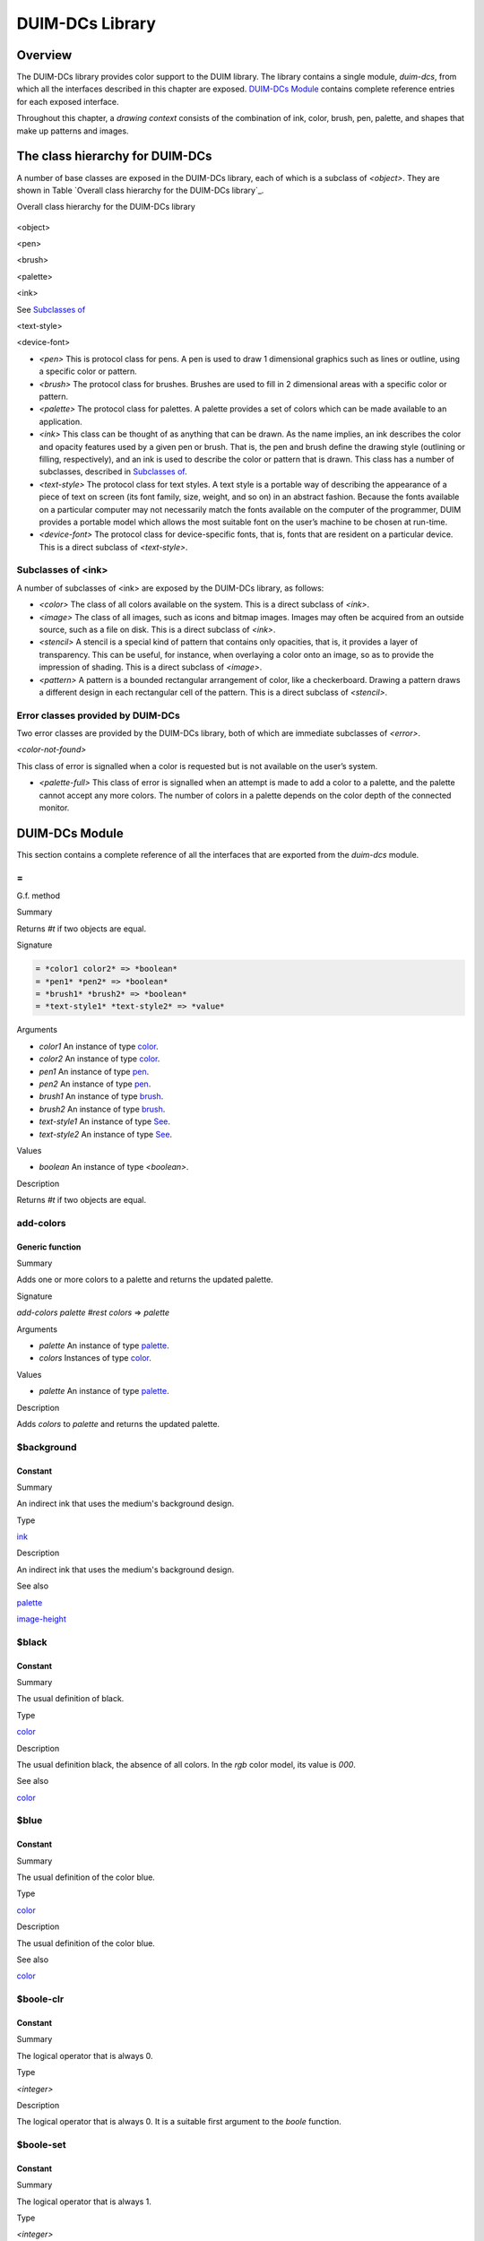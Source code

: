 ****************
DUIM-DCs Library
****************

Overview
========

The DUIM-DCs library provides color support to the DUIM library. The
library contains a single module, *duim-dcs*, from which all the
interfaces described in this chapter are exposed. `DUIM-DCs
Module`_ contains complete reference entries for each
exposed interface.

Throughout this chapter, a *drawing context* consists of the combination
of ink, color, brush, pen, palette, and shapes that make up patterns and
images.

The class hierarchy for DUIM-DCs
================================

A number of base classes are exposed in the DUIM-DCs library, each of
which is a subclass of *<object>*. They are shown in Table `Overall
class hierarchy for the DUIM-DCs library`_.

Overall class hierarchy for the DUIM-DCs library
                                                

.. figure:: dcs-2.png
   :align: center
   :alt: 

<object>

<pen>

<brush>

<palette>

<ink>

See `Subclasses of <ink>`_

<text-style>

<device-font>

-  *<pen>* This is protocol class for pens. A pen is used to draw 1
   dimensional graphics such as lines or outline, using a specific color
   or pattern.
-  *<brush>* The protocol class for brushes. Brushes are used to fill in
   2 dimensional areas with a specific color or pattern.
-  *<palette>* The protocol class for palettes. A palette provides a set
   of colors which can be made available to an application.
-  *<ink>* This class can be thought of as anything that can be drawn.
   As the name implies, an ink describes the color and opacity features
   used by a given pen or brush. That is, the pen and brush define the
   drawing style (outlining or filling, respectively), and an ink is
   used to describe the color or pattern that is drawn. This class has a
   number of subclasses, described in `Subclasses of
   <ink>`_.
-  *<text-style>* The protocol class for text styles. A text style is a
   portable way of describing the appearance of a piece of text on
   screen (its font family, size, weight, and so on) in an abstract
   fashion. Because the fonts available on a particular computer may not
   necessarily match the fonts available on the computer of the
   programmer, DUIM provides a portable model which allows the most
   suitable font on the user’s machine to be chosen at run-time.
-  *<device-font>* The protocol class for device-specific fonts, that
   is, fonts that are resident on a particular device. This is a direct
   subclass of *<text-style>*.

Subclasses of <ink>
-------------------

A number of subclasses of <ink> are exposed by the DUIM-DCs library, as
follows:

-  *<color>* The class of all colors available on the system. This is a
   direct subclass of *<ink>*.
-  *<image>* The class of all images, such as icons and bitmap images.
   Images may often be acquired from an outside source, such as a file
   on disk. This is a direct subclass of *<ink>*.
-  *<stencil>* A stencil is a special kind of pattern that contains only
   opacities, that is, it provides a layer of transparency. This can be
   useful, for instance, when overlaying a color onto an image, so as to
   provide the impression of shading. This is a direct subclass of
   *<image>*.
-  *<pattern>* A pattern is a bounded rectangular arrangement of color,
   like a checkerboard. Drawing a pattern draws a different design in
   each rectangular cell of the pattern. This is a direct subclass of
   *<stencil>*.

Error classes provided by DUIM-DCs
----------------------------------

Two error classes are provided by the DUIM-DCs library, both of which
are immediate subclasses of *<error>*.

*<color-not-found>*
                   

This class of error is signalled when a color is requested but is not
available on the user’s system.
                                                                                                     

-  *<palette-full>* This class of error is signalled when an attempt is
   made to add a color to a palette, and the palette cannot accept any
   more colors. The number of colors in a palette depends on the color
   depth of the connected monitor.

DUIM-DCs Module
===============

This section contains a complete reference of all the interfaces that
are exported from the *duim-dcs* module.

\=
--

G.f. method

Summary

Returns *#t* if two objects are equal.

Signature

.. code-block:: dylan

    = *color1 color2* => *boolean*
    = *pen1* *pen2* => *boolean*
    = *brush1* *brush2* => *boolean*
    = *text-style1* *text-style2* => *value*

Arguments

-  *color1* An instance of type `<color>`_.
-  *color2* An instance of type `<color>`_.
-  *pen1* An instance of type `<pen>`_.
-  *pen2* An instance of type `<pen>`_.
-  *brush1* An instance of type `<brush>`_.
-  *brush2* An instance of type `<brush>`_.
-  *text-style1* An instance of type `See
   <text-style>`_.
-  *text-style2* An instance of type `See
   <text-style>`_.

Values

-  *boolean* An instance of type *<boolean>*.

Description

Returns *#t* if two objects are equal.

add-colors
----------

Generic function
''''''''''''''''

Summary
       

Adds one or more colors to a palette and returns the updated palette.

Signature
         

*add-colors* *palette* *#rest* *colors* => *palette*
                                                    

Arguments
         

-  *palette* An instance of type `<palette>`_.
-  *colors* Instances of type `<color>`_.

Values
      

-  *palette* An instance of type `<palette>`_.

Description
           

Adds *colors* to *palette* and returns the updated palette.

$background
-----------

Constant
''''''''

Summary
       

An indirect ink that uses the medium's background design.

Type
    

`<ink>`_
                            

Description
           

An indirect ink that uses the medium's background design.

See also
        

`<palette>`_

`image-height`_

$black
------

Constant
''''''''

Summary
       

The usual definition of black.

Type
    

`<color>`_
                              

Description
           

The usual definition black, the absence of all colors. In the *rgb*
color model, its value is *000*.

See also
        

`<color>`_

$blue
-----

Constant
''''''''

Summary
       

The usual definition of the color blue.

Type
    

`<color>`_
                              

Description
           

The usual definition of the color blue.

See also
        

`<color>`_

$boole-clr
----------

Constant
''''''''

Summary
       

The logical operator that is always 0.

Type
    

*<integer>*
           

Description
           

The logical operator that is always 0. It is a suitable first argument
to the *boole* function.

$boole-set
----------

Constant
''''''''

Summary
       

The logical operator that is always 1.

Type
    

*<integer>*
           

Description
           

The logical operator that is always 1. It is a suitable first argument
to the *boole* function.

$boole-1
--------

Constant
''''''''

Summary
       

The logical operator that is always he same as the first integer
argument to the *boole* function.

Type
    

*<integer>*
           

Description
           

The logical operator that is always the same as the first integer
argument to the *boole* function. It is a suitable first argument to the
*boole* function.

$boole-2
--------

Constant
''''''''

Summary
       

The logical operator that is always he same as the second integer
argument to the *boole* function.

Type
    

*<integer>*
           

Description
           

The logical operator that is always the same as the second integer
argument to the *boole* function. It is a suitable first argument to the
*boole* function.

$boole-c1
---------

Constant
''''''''

Summary
       

The logical operator that is always he same as the complement of the
first integer argument to the *boole* function.

Type
    

*<integer>*
           

Description
           

The logical operator that is always the same as the complement of the
first integer argument to the *boole* function. It is a suitable first
argument to the *boole* function.

$boole-c2
---------

Constant
''''''''

Summary
       

The logical operator that is always he same as the complement of the
second integer argument to the *boole* function.

Type
    

*<integer>*
           

Description
           

The logical operator that is always the same as the complement of the
second integer argument to the *boole* function. It is a suitable first
argument to the *boole* function.

$boole-and
----------

Constant
''''''''

Summary
       

The logical operator *and*.

Type
    

*<integer>*
           

Description
           

The logical operator *and*. It is a suitable first argument to the
*boole* function.

$boole-ior
----------

Constant
''''''''

Summary
       

The logical operator *inclusive* *or*.

Type
    

*<integer>*
           

Description
           

The logical operator *inclusive* *or*. It is a suitable first argument
to the *boole* function.

$boole-xor
----------

Constant
''''''''

Summary
       

The logical operator *exclusive* *or*.

Type
    

*<integer>*
           

Description
           

The logical operator *exclusive* *or*. It is a suitable first argument
to the *boole* function.

$boole-eqv
----------

Constant
''''''''

Summary
       

The logical operator *equivalence* (*exclusive* *nor*).

Type
    

*<integer>*
           

Description
           

The logical operator *equivalence* (*exclusive* *nor*). It is a
suitable first argument to the *boole* function.

$boole-nand
-----------

Constant
''''''''

Summary
       

The logical operator *not-and*.

Type
    

*<integer>*
           

Description
           

The logical operator *not-and*. It is a suitable first argument to the
*boole* function.

$boole-nor
----------

Constant
''''''''

Summary
       

The logical operator *not-or*.

Type
    

*<integer>*
           

Description
           

The logical operator *not-or*. It is a suitable first argument to the
*boole* function.

$boole-andc1
------------

Constant
''''''''

Summary
       

The logical operator that is the *and* of the complement of the first
integer argument to the *boole* function with the second.

Type
    

*<integer>*
           

Description
           

The logical operator that is the *and* of the complement of the first
integer argument to the *boole* function with the second. It is a
suitable first argument to the *boole* function.

$boole-andc2
------------

Constant
''''''''

Summary
       

The logical operator that is the *and* of the first integer argument to
the *boole* function with the second with the complement of the second.

Type
    

*<integer>*
           

Description
           

The logical operator that is *and* of the first integer argument to the
*boole* function with the complement of the second. It is a suitable
first argument to the boole function.

$boole-orc1
-----------

Constant
''''''''

Summary
       

The logical operator that is the *or* of the complement of the first
integer argument to the *boole* function with the second.

Type
    

*<integer>*
           

Description
           

The logical operator that is the *or* of the complement of the first
integer argument to the *boole* function with the second. It is a
suitable first argument to the *boole* function.

$boole-orc2
-----------

Constant
''''''''

Summary
       

The logical operator that is the *or* of the first integer argument to
the *boole* function with the second with the complement of the second.

Type
    

*<integer>*
           

Description
           

The logical operator that is *or* of the first integer argument to the
*boole* function with the complement of the second. It is a suitable
first argument to the *boole* function.

$bricks-stipple
---------------

Constant
''''''''

Summary
       

A stipple pattern for use in creating a patterned brush with horizontal
and vertical lines in the pattern of the mortar in a brick wall.

Type
    

*<array>*
         

Description
           

A stipple pattern for use in creating a patterned brush with horizontal
and vertical lines in the pattern of the mortar in a brick wall.

See also
        

`brush-stipple`_

<brush>
-------

Abstract instantiable class
'''''''''''''''''''''''''''

Summary
       

The protocol class for brushes.

Superclasses
            

*<object>*
          

Init-keywords
             

-  *foreground:* An instance of type `<ink>`_.
-  *background:* An instance of type `<ink>`_.
-  *mode:* An instance of type *<integer>*.
-  *fill-style:* An instance of type *false-or(<integer>)*. Default
   value: *#f*.
-  *fill-rule:* An instance of type *false-or(<integer>)*.** Default
   value: *#f*.
-  *tile:* An instance of type *false-or(<integer>)*.** Default value:
   *#f*.
-  *stipple:* An instance of type *false-or(<integer>)*.** Default
   value: *#f*.
-  *ts-x:* An instance of *false-or(<integer>).* Default value: *#f*.
-  *ts-y:* An instance of *false-or(<integer>).* Default value: *#f*.

Description
           

The protocol class for brushes.

Operations
          

The following operations are exported from the *DUIM-DCs* module.

`=`_ `brush?`_ `See
brush-background`_ `See
brush-fill-rule`_ `See
brush-fill-style`_ `See
brush-foreground`_ `brush-mode`_
`brush-stipple`_ `See
brush-stretch-mode`_ `brush-tile`_
`brush-ts-x`_ `brush-ts-y`_

See also
        

`make`_

brush?
------

Generic function
''''''''''''''''

Summary
       

Returns *#t* if its argument is a brush.

Signature
         

*brush?* *object* => *boolean*
                              

Arguments
         

-  *object* An instance of type *<object>*.

Values
      

-  *boolean* An instance of type *<boolean>*.

Description
           

Returns *#t* if its argument is a brush.

brush-background
----------------

Generic function
''''''''''''''''

Summary
       

Returns the ink that is the background color of a brush.

Signature
         

*brush-background* *brush* => *ink*
                                   

Arguments
         

-  *brush* An instance of type `<brush>`_.

Values
      

-  *ink* An instance of type `<ink>`_.

Description
           

Returns the *ink* that is the background color of *brush*.

See also
        

`brush-fill-rule`_

brush-fill-rule
---------------

Generic function
''''''''''''''''

Summary
       

Returns the fill rule of the brush.

Signature
         

*brush-fill-rule* *brush* => *fill-rule*
                                        

Arguments
         

-  *brush* An instance of type `<brush>`_.

Values
      

-  *fill-rule* An instance of type *fill-rule* or *<boolean>*.

Description
           

Returns the fill rule for *brush*, or *#f* if *brush* does not have a
fill rule.

See also
        

`brush-fill-style`_

brush-fill-style
----------------

Generic function
''''''''''''''''

Summary
       

Returns the fill style of the brush.

Signature
         

*brush-fill-style* *brush* => *fill-style*
                                          

Arguments
         

-  *brush* An instance of type `<brush>`_.

Values
      

-  *fill-style* An instance of *fill-style* or *<boolean>*.

Description
           

Returns the fill style of *brush*, or *#f*, if *brush* does not have a
fill style.

See also
        

`brush-fill-rule`_.

brush-foreground
----------------

Generic function
''''''''''''''''

Summary
       

Returns the ink that is the foreground color of a brush.

Signature
         

*brush-foreground* *brush* => *ink*
                                   

Arguments
         

-  *brush* An instance of type `<brush>`_.

Values
      

-  *ink* An instance of type `<ink>`_.

Description
           

Returns the *ink* that is the foreground color of *brush*.

See also
        

`brush-stipple`_.

brush-mode
----------

Generic function
''''''''''''''''

Summary
       

Returns an integer representing the drawing mode of a brush.

Signature
         

*brush-mode* *brush* => *integer*
                                 

Arguments
         

-  *brush* An instance of type `<brush>`_.

Values
      

-  *integer* An instance of type *<integer>*. Default value: *$boole-1*
   .

Description
           

Returns an integer representing the drawing mode of *brush*.

See also
        

`$boole-1`_.

brush-stipple
-------------

Generic function
''''''''''''''''

Summary
       

Returns the stipple pattern of a brush.

Signature
         

*brush-stipple* *brush* => *stipple*
                                    

Arguments
         

-  *brush* An instance of type `<brush>`_.

Values
      

-  *stipple* A *(stipple)* or *#f*.

Description
           

Returns the stipple pattern of *brush*.

See also
        

`brush-tile`_

`brush-fill-rule`_

`brush-fill-style`_

brush-stretch-mode
------------------

Generic function
''''''''''''''''

Summary
       

Returns the stretch mode of the brush.

Signature
         

*brush-stretch-mode* *brush* => *stretch-mode*
                                              

Arguments
         

-  *brush* An instance of type `<brush>`_.

Values
      

-  *stretch-mode* An instance of *stretch-mode* or *<boolean>*.

Description
           

Returns the stretch mode of the brush.

brush-tile
----------

Generic function
''''''''''''''''

Summary
       

Returns the tile pattern of a brush.

Signature
         

*brush-tile* *brush* => *image*
                               

Arguments
         

-  *brush* An instance of type `<brush>`_.

Values
      

-  *image* An instance of type *<image>*.

Description
           

Returns the tile pattern of *brush*.

See also
        

`brush-stipple`_.

`brush-ts-x`_ and `brush-ts-y`_.

brush-ts-x
----------

Generic function
''''''''''''''''

Summary
       

Returns the value of the *x* coordinate that is used to align the
brush’s tile or stipple pattern.

Signature
         

*brush-ts-x* *brush* => *value*
                               

Arguments
         

-  *brush* An instance of type `<brush>`_.

Values
      

-  *value* An instance of type *false-or(<integer>)*.

Description
           

Returns the value of the *x* coordinate that is used to align the tile
or stipple pattern of *brush*. If *brush* has no tile or stipple
pattern, *brush-ts-x* returns *#f.*

See also
        

`brush-ts-y`_.

brush-ts-y
----------

Generic function
''''''''''''''''

Summary
       

Returns the value of the *y* coordinate that is used to align the
brush’s tile or stipple pattern.

Signature
         

*brush-ts-y* *brush* => *value*
                               

Arguments
         

-  *brush* An instance of type `<brush>`_.

Values
      

-  *value* An instance of type *false-or(<integer>)*.

Description
           

Returns the value of the *y* coordinate that is used to align the tile
or stipple pattern of *brush*. If *brush* has no tile or stipple
pattern, *brush-ts-y* returns *#f.*

See also
        

`brush-ts-x`_.

<color>
-------

Abstract instantiable class
'''''''''''''''''''''''''''

Summary
       

The protocol class for colors.

Superclasses
            

`<ink>`_
                            

Init-keywords
             

-  *red:* An instance of type *<real>*.
-  *green:* An instance of type *<real>*.
-  *blue:* An instance of type *<real>*.
-  *intensity:* An instance of type *limited(<real>, min: 0, max:
   sqrt(3()*.
-  *hue:* An instance of type *limited(<real>, min: 0, max: 1)*.
-  *saturation:* An instance of type *limited(<real>, min: 0, max: 1)*.
-  *opacity:* An instance of type *limited(<real>, min: 0, max: 1)*.

Description
           

The *<color>* class is the protocol class for a color, and is a subclass
of `<ink>`_. A member of the class *<color>* is an
ink that represents the intuitive definition of color: white, black,
red, pale yellow, and so forth. The visual appearance of a single point
is completely described by its color. Drawing a color sets the color of
every point in the drawing plane to that color, and sets the opacity to
1.

The *red:*, *green:*, and *blue:* init-keywords represent the red,
green, and blue components of the color. For an 8-bit color scheme,
these can take any real number in the range 0 to 255.

The intensity describes the brightness of the color. An intensity of 0
is black.

The hue of a color is the characteristic that is represented by a name
such as red, green, blue and so forth. This is the main attribute of a
color that distinguishes it from other colors.

The saturation describes the amount of white in the color. This is what
distinguishes pink from red.

Opacity controls how new color output covers previous color output (that
is, the final appearance when one color is painted on top of another).
Opacity can vary from totally opaque (a new color completely obliterates
the old color) to totally transparent (a new color has no effect
whatsoever; the old color remains unchanged). Intermediate opacity
values result in color blending so that the earlier color shows through
what is drawn on top of it.

All of the standard instantiable color classes provided by DUIM are
immutable.

A color can be specified by four real numbers between 0 and 1
(inclusive), giving the amounts of red, green, blue, and opacity
(*alpha*). Three 0's for the RGB components mean black; three 1's mean
white. The intensity-hue-saturation color model is also supported, but
the red-green-blue color model is the primary model we will use in the
specification.

An opacity may be specified by a real number between 0 and 1
(inclusive). 0 is completely transparent, 1 is completely opaque,
fractions are translucent. The opacity of a color is the degree to which
it hides the previous contents of the drawing plane when it is drawn.

Operations
          

The following operations are exported from the *DUIM-DCs* module.

`=`_ `color?`_ `See
color-rgb`_ `color-ihs`_ `See
color-luminosity`_

See also
        

`color?`_

`color-ihs`_

`color-luminosity`_

`<color-not-found>`_

`color-palette?`_

`color-rgb`_

`<ink>`_

color?
------

Generic function
''''''''''''''''

Summary
       

Returns *#t* if object is a color.

Signature
         

*color?* *object* => *boolean*
                              

Arguments
         

-  *object* An instance of type *<object>*.

Values
      

-  *boolean* An instance of type *<boolean>*.

Description
           

Returns *#t* if object is a color, otherwise returns *#f*.

See also
        

`<color>`_

`color-ihs`_

`color-luminosity`_

`<color-not-found>`_

`color-palette?`_

`color-rgb`_

color-ihs
---------

Generic function
''''''''''''''''

Summary
       

Returns four values, the intensity, hue, saturation, and opacity
components of a color.

Signature
         

*color-ihs* *color* => *intensity* *hue* *saturation* *opacity*
                                                               

Arguments
         

-  *color* An instance of type `<color>`_.

Values
      

-  *intensity* An instance of type *limited(<real>, min: 0, max:
   sqrt(3()*.
-  *hue* An instance of type *limited(<real>, min: 0, max: 1)*.
-  *saturation* An instance of type *limited(<real>, min: 0, max: 1)*.
-  *opacity* An instance of type *limited(<real>, min: 0, max: 1)*.

Description
           

Returns four values, the *intensity*, *hue,* *saturation*, and
*opacity* components of the color *color*. The first value is a real
number between *0* and *sqrt{3* } (inclusive). The second and third
values are real numbers between *0* and *1* (inclusive).

See also
        

`<color>`_

`color?`_

`color-luminosity`_

`color-palette?`_

`color-rgb`_

color-luminosity
----------------

Generic function
''''''''''''''''

Summary
       

Returns the brightness of a color.

Signature
         

*color-luminosity* *color* => *luminosity*
                                          

Arguments
         

-  *color* An instance of type `<color>`_.

Values
      

-  *luminosity* An instance of type *limited(<real>, min: 0, max: 1)*.

Description
           

Returns the brightness of color *color* as real number between *0* and
*1*. The value is the solution of a function that describes the
perception of the color by the human retina.

See also
        

`<color>`_

`color?`_

`color-ihs`_

`color-palette?`_

`color-rgb`_

<color-not-found>
-----------------

Sealed concrete class
'''''''''''''''''''''

Summary
       

The class of the error that is signalled when a color that is not
available is requested.

Superclasses
            

<error>
       

Superclasses
            

*<error>*
         

Init-keywords
             

-  *color:* An instance of type `<color>`_.

Description
           

The class of the error that is signalled when a color that is not
available is requested. The *color:* init-keyword is used to specify the
color that was requested but was not available.

Operations
          

-  None.

See also
        

`<color>`_

`find-color`_

`remove-colors`_`find-color`_

color-palette?
--------------

Generic function
''''''''''''''''

Summary
       

Returns *#t* if the stream or medium supports color.

Signature
         

*color-palette?* *palette* => *boolean*
                                       

Arguments
         

-  *palette* An instance of type `<palette>`_.

Values
      

-  *boolean* An instance of type *<boolean>*.

Description
           

Returns *#t* if the stream or medium supports color.

See also
        

`<color>`_

`color?`_

`color-ihs`_

`color-luminosity`_

`color-rgb`_

color-rgb
---------

Generic function
''''''''''''''''

Summary
       

Returns four values, the red, green, blue, and opacity components of a
color.

Signature
         

*color-rgb* *color* => *ref* *green* *blue* *opacity*
                                                     

Arguments
         

-  *color* An instance of type `<color>`_.

Values
      

-  *red* An instance of type *limited(<real>, min: 0, max: 1)*
-  *gree* n An instance of type *limited(<real>, min: 0, max: 1)*
-  *blue* An instance of type *limited(<real>, min: 0, max: 1)*
-  *opacity* An instance of type *limited(<real>, min: 0, max: 1)*.

Description
           

Returns four values, the *red*, *green*, *blue*, and *opacity*
components of the color *color.* The values are real numbers between 0
and 1 (inclusive).

See also
        

`<color>`_

`color?`_

`color-ihs`_

`color-luminosity`_

`color-palette?`_

contrasting-colors-limit
------------------------

Generic function
''''''''''''''''

Summary
       

Returns the number of contrasting colors that can be rendered on the
current platform.

Signature
         

*contrasting-colors-limit* *port* => *integer*
                                              

Arguments
         

-  *port* An instance of type ` <silica.htm#11606>`_.

Values
      

-  *integer* An instance of type *<integer>*.

Description
           

Returns the number of contrasting colors (or stipple patterns if port is
monochrome or grayscale) that can be rendered on any medium on the port
*port*. Implementations are encouraged to make this as large as
possible, but it must be at least 8. All classes that obey the medium
protocol must implement a method for this generic function.

See also
        

`contrasting-dash-patterns-limit`_

`make-contrasting-colors`_

contrasting-dash-patterns-limit
-------------------------------

Generic function
''''''''''''''''

Summary
       

Returns the number of contrasting dash patterns that the specified port
can generate.

Signature
         

*contrasting-dash-patterns-limit* *port* => *no-of-patterns*
                                                            

Arguments
         

-  *port* An instance of type ` <silica.htm#11606>`_.

Values
      

-  *no-of-patterns* An instance of type *<integer>*.

Description
           

Returns the number of contrasting dash patterns that the specified port
can generate.

See also
        

`contrasting-colors-limit`_

`make-contrasting-dash-patterns`_

$cross-hatch
------------

Constant
''''''''

Summary
       

A stipple pattern for use in creating a patterned brush with alternating
solid and dashed lines.

Type
    

*<array>*
         

Description
           

A stipple pattern for use in creating a patterned brush with alternating
solid and dashed lines.

See also
        

`<color>`_.

$cyan
-----

Constant
''''''''

Summary
       

The usual definition for the color cyan.

Type
    

`<color>`_
                              

Description
           

The usual definition for the color cyan.

See also
        

`<color>`_.

$dash-dot-dot-pen
-----------------

Constant
''''''''

Summary
       

A pen that draws a line with two dots between each dash.

Type
    

`<pen>`_
                            

Description
           

A pen that draws a line with two dots between each dash. The line width
is *1* and *dashes:* is *#[4, 1, 1, 1, 1, 1]*.

See also
        

`<pen>`_

`$solid-pen`_

`$magenta`_

`$dash-dot-pen`_

`$dotted-pen`_

$dash-dot-pen
-------------

Constant
''''''''

Summary
       

A pen that draws a dashed and dotted line.

Type
    

`<pen>`_
                            

Description
           

A pen that draws a dashed and dotted line. The line width is *1* and
*dashes:* is *#[4, 1, 1, 1]*.

See also
        

`<pen>`_

`$solid-pen`_

`$magenta`_

`$dash-dot-pen`_

`$dotted-pen`_

$dashed-pen
-----------

Constant
''''''''

Summary
       

A pen that draws a dashed line.

Type
    

`<pen>`_
                            

Description
           

A pen that draws a dashed line. The line width is *1* and *dashes:* is
*#t*.

See also
        

`<pen>`_

`$solid-pen`_

`$magenta`_

`$dash-dot-pen`_

`$dotted-pen`_

default-background
------------------

Generic function
''''''''''''''''

Summary
       

Returns the ink that is the default background of its argument.

Signature
         

*default-foreground* *object* => *background*
                                             

Arguments
         

-  *object* An instance of type *<object>*.

Values
      

-  *background* An instance of type `<ink>`_.

Description
           

Returns the ink that is the default background of its argument.

See also
        

`brush-fill-style`_.

`default-background-setter`_.

`default-foreground`_

default-background-setter
-------------------------

Generic function
''''''''''''''''

Summary
       

Sets the default background.

Signature
         

*default-foreground-setter* *background* *object* => *background*
                                                                 

Arguments
         

-  *background* An instance of type `<ink>`_.
-  *object* An instance of type *<object>*.

Values
      

-  *background* An instance of type `<ink>`_.

Description
           

Sets the default background for *object*.

See also
        

`brush-fill-style`_.

`default-background`_.

`default-foreground-setter`_

default-foreground
------------------

Generic function
''''''''''''''''

Summary
       

Returns the ink that is the default foreground of its argument.

Signature
         

*default-foreground* *object* => *foreground*
                                             

Arguments
         

-  *object* An instance of type *<object>*.

Values
      

-  *foreground* An instance of type `<ink>`_.

Description
           

Returns the ink that is the default foreground of its argument.

See also
        

`brush-fill-rule`_.

`default-background`_

`default-foreground-setter`_

default-foreground-setter
-------------------------

Generic function
''''''''''''''''

Summary
       

Sets the default foreground.

Signature
         

*default-foreground-setter* *foreground* *object* => *foreground*
                                                                 

Arguments
         

-  *foreground* An instance of type `<ink>`_.
-  *object* An instance of type *<object>*.

Values
      

-  *foreground* An instance of type `<ink>`_.

Description
           

Sets the default foreground for *object*.

See also
        

`brush-fill-rule`_.

`default-background-setter`_

`default-foreground`_

default-text-style
------------------

Generic function
''''''''''''''''

Summary
       

Returns the default text style for its argument.

Signature
         

*default-text-style* *object* => *text-style*
                                             

Arguments
         

-  *object* An instance of type *<object>*.

Values
      

-  *text-style* An instance of type *<text-style>*.

Description
           

Returns the default text style for its argument.This function is used to
merge against if the text style is not fully specified, or if no text
style is specified.

See also
        

`default-text-style-setter`_.

default-text-style-setter
-------------------------

Generic function
''''''''''''''''

Summary
       

Sets the default text style.

Signature
         

*default-text-style-setter* *text-style* *object* => *text-style*
                                                                 

Arguments
         

-  *text-style* An instance of type *<text-style>*.
-  *object* An instance of type *<object>*.

Values
      

-  *text-style* An instance of type *<text-style>*.

Description
           

Sets the default text style.

See also
        

`default-text-style`_

<device-font>
-------------

Sealed concrete class
'''''''''''''''''''''

Summary
       

The protocol class for device-specific fonts.

Superclasses
            

<*text-style>*
              

Init-keywords
             

-  *port:*
-  *font-name:*

Description
           

The protocol class for device-specific fonts.

Operations
          

-  None.

See also
        

`<text-style>`_.

$diagonal-hatch-down
--------------------

Constant
''''''''

Summary
       

A stipple pattern for use in creating a patterned brush with alternating
dashes and spaces.

Type
    

*<array>*
         

Description
           

A stipple pattern for use in creating a patterned brush with alternating
dashes and spaces, the first line starting with a dash, followed by a
space, and the second line starting with a space followed by a dash.

See also
        

`brush-stipple`_.

$diagonal-hatch-up
------------------

Constant
''''''''

Summary
       

A stipple pattern for use in creating a patterned brush with alternating
dashes and spaces.

Type
    

*<array>*
         

Description
           

A stipple pattern for use in creating a patterned brush with alternating
dashes and spaces, the first line starting with a space, followed by a
dash, and the second line starting with a dash followed by a space.

See also
        

`brush-stipple`_.

$dotted-pen
-----------

Constant
''''''''

Summary
       

A pen that draws a dotted line.

Type
    

`<pen>`_
                            

Description
           

A pen that draws a dotted line. The line width is *1* and *dashes:* is
*#[1, 1]*.

See also
        

`<pen>`_

`$solid-pen`_

`$dash-dot-pen`_

find-color
----------

Generic function
''''''''''''''''

Summary
       

Looks up and returns a color by name.

Signature
         

*find-color* *name* *palette* #key *error?* => *color*
                                                      

Arguments
         

-  *name* An instance of type *<string>*.
-  *palette* An instance of type `<palette>`_.
-  *error?* An instance of type *<boolean>*. Default value: *#f*.

Values
      

-  *color* An instance of type `<color>`_.

Description
           

Looks up and returns a color by name. `Common color
names`_ lists the commonly provided color names that can
be looked up with *find-color*.

Common color names
                  

.. figure:: dcs-2.png
   :align: center
   :alt: 
alice-blue

antique-white

aquamarine

azure

beige

bisque

black

blanched-almond

blue

blue-violet

brown

burlywood

cadet-blue

chartreuse

chocolate

coral

cornflower-blue

cornsilk

cyan

dark-goldenrod

dark-green

dark-khaki

dark-olive-green

dark-orange

dark-orchid

dark-salmon

dark-sea-green

dark-slate-blue

dark-slate-gray

dark-turquoise

dark-violet

deep-pink

deep-sky-blue

dim-gray

dodger-blue

firebrick

floral-white

forest-green

gainsboro

ghost-white

gold

goldenrod

gray

green

green-yellow

honeydew

hot-pink

indian-red

ivory

khaki

lavender

lavender-blush

lawn-green

lemon-chiffon

light-blue

light-coral

light-cyan

light-goldenrod

light-goldenrod-yellow

light-gray

light-pink

light-salmon

light-sea-green

light-sky-blue

light-slate-blue

light-slate-gray

light-steel-blue

light-yellow

lime-green

linen

magenta

maroon

medium-aquamarine

medium-blue

medium-orchid

medium-purple

medium-sea-green

medium-slate-blue

medium-spring-green

medium-turquoise

medium-violet-red

midnight-blue

mint-cream

misty-rose

moccasin

navajo-white

navy-blue

old-lace

olive-drab

orange

orange-red

orchid

pale-goldenrod

pale-green

pale-turquoise

pale-violet-red

papaya-whip

peach-puff

peru

pink

plum

powder-blue

purple

red

rosy-brown

royal-blue

saddle-brown

salmon

sandy-brown

sea-green

seashell

sienna

sky-blue

slate-blue

slate-gray

snow

spring-green

steel-blue

tan

thistle

tomato

turquoise

violet

violet-red

wheat

white

white-smoke

yellow

yellow-green

Application programs can define other colors; these are provided because
they are commonly used in the X Windows community, not because there is
anything special about these particular colors.

See also
        

`$black`_

`stencil?`_

`$red`_

`$yellow`_

`$green`_

`$blue`_

`$magenta`_

`contrasting-dash-patterns-limit`_

$foreground
-----------

Constant
''''''''

Summary
       

An indirect ink that uses the medium's foreground design.

Type
    

`<ink>`_
                            

Description
           

An indirect ink that uses the medium's foreground design.

See also
        

`<ink>`_

`<palette>`_

fully-merged-text-style?
------------------------

Generic function
''''''''''''''''

Summary
       

Returns *#t* if the specified text style is completely specified.

Signature
         

fully-merged-text-style? *text-style* => *boolean*
                                                  

Arguments
         

-  *text-style* An instance of type *<text-style>*.

Values
      

-  *boolean* An instance of type *<boolean>*.

Description
           

Returns *#t* if the specified text style is completely specified.

See also
        

`merge-text-styles`_

$green
------

Constant
''''''''

Summary
       

The usual definition of the color green.

Type
    

`<color>`_
                              

Description
           

The usual definition of the color green.

See also
        

`<color>`_

$hearts-stipple
---------------

Constant
''''''''

Summary
       

A stipple pattern for use in creating a patterned brush that draws a
heart shape.

Type
    

*<array>*
         

Description
           

A stipple pattern for use in creating a patterned brush that draws a
heart shape.

See also
        

`brush-stipple`_

$horizontal-hatch
-----------------

Constant
''''''''

Summary
       

A stipple pattern for use in creating a patterned brush with alternating
horizontal rows of lines and spaces.

Type
    

*<array>*
         

Description
           

A stipple pattern for use in creating a patterned brush with alternating
horizontal rows of lines and spaces.

See also
        

`brush-stipple`_.

<image>
-------

Abstract class
''''''''''''''

Summary
       

The class for objects that are images.

Superclasses
            

`<ink>`_
                            

Init-keywords
             

None.

Description
           

The class for objects that are images.

Operations
          

The following operation is exported from the *DUIM-DCs* module.

`image?`_

The following operation is exported from the *DUIM-Graphics* module.

` <graphics.htm#64653>`_

See also
        

`image?`_

`image-depth`_

`image-height`_

`image-width`_

`<ink>`_

image?
------

Generic function
''''''''''''''''

Summary
       

Returns *#t* if its argument is an image.

Signature
         

*image?* *object* => *boolean*
                              

Arguments
         

-  *object* An instance of type *<object>*.

Values
      

-  *boolean* An instance of type *<boolean>*.

Description
           

Returns *#t* if its argument is an image.

See also
        

`<image>`_

`image-depth`_

`image-height`_

`image-width`_

image-depth
-----------

Generic function
''''''''''''''''

Summary
       

Returns the depth of an image.

Signature
         

*image-depth* *image* => *depth*
                                

Arguments
         

-  *image* An instance of type *<image>*.

Values
      

-  *depth* An instance of type *<real>*.

Description
           

Returns the depth of the image *image*.

See also
        

`<image>`_

`image?`_

`image-height`_

`image-width`_

image-height
------------

Generic function
''''''''''''''''

Summary
       

Returns the height of an image.

Signature
         

*image-height* *image* => *height*
                                  

Arguments
         

-  *image* An instance of type *<image>*.

Values
      

-  *height* An instance of type *<real>*.

Description
           

Returns the height of the image *image*.

See also
        

`<image>`_

`image?`_

`image-depth`_

`image-width`_

image-width
-----------

Generic function
''''''''''''''''

Summary
       

Returns the width of an image.

Signature
         

*image-width* *image* => *width*
                                

Arguments
         

-  *image* An instance of type *<image>*.

Values
      

-  *width* An instance of type *<real>*.

Description
           

Returns the width of the image *image*.

See also
        

`<image>`_

`image?`_

`image-depth`_

`image-height`_

<ink>
-----

Abstract class
''''''''''''''

Summary
       

The class of objects that represent a way of arranging colors and
opacities in the drawing plane.

Superclasses
            

*<object>*
          

Init-keywords
             

None.

Description
           

The class of objects that represent a way of arranging colors and
opacities in the drawing plane. Intuitively, it is anything that can be
drawn with. An ink is anything that can be used in medium-foreground,
medium-background, medium-ink, or the foreground or background of a
brush.

Operations
          

The following operation is exported from the *DUIM-DCs* module.

`ink?`_

See also
        

`ink?`_

ink?
----

Generic function
''''''''''''''''

Summary
       

Returns *#t* if its argument is an ink.

Signature
         

*ink?* *object* => *boolean*
                            

Arguments
         

-  *object* An instance of type *<object>*.

Values
      

-  *boolean* An instance of type *<boolean>*.

Description
           

Returns *#t* if *object* is an ink, otherwise returns *#f*.

See also
        

`<ink>`_

$magenta
--------

Constant
''''''''

Summary
       

The usual definition of the color magenta.

Type
    

`<color>`_
                              

Description
           

The usual definition of the color magenta.

See also
        

`<color>`_

make
----

G.f. method
'''''''''''

Summary
       

Returns an object that is of the same type as the class given as its
argument.

Signature
         

*make* *(class* *==* *<pen>)* *#key* *width* *units* *dashes*
*joint-shape* *cap-shape* => *pen*
                                                                                                

*make* *(class* *==* *<brush>)* *#key* *foreground* *background* *mode*
*fill-style* *fill-rule* *tile* *stipple* *ts-x* *ts-y* => *brush*
                                                                                                                                          

Arguments
         

-  *(class==<pen>)* The class `<pen>`_.
-  *width* An instance of type *<pen-width>*. Default value: *1*.
-  *units* An instance of type *<pen-units>*. Default value:
   *#"normal"*.
-  *dashes* An instance of type *<pen-dashes>*. Default value: *#f*.
-  *joint-shape* An instance of type *<pen-joint-shape>*. Default
   value: *#"miter"*.
-  *cap-shape* An instance of type *<pen-cap-shape>*. Default value:
   *#"butt"*.
-  *(class==<brush>)* The class `<brush>`_.
-  *foreground* An instance of type `<ink>`_.
   Default value: *$foreground*.
-  *background* An instance of type `<ink>`_.
   Default value: *$background*.
-  *mode* An instance of type *<integer>*. Default value: *$boole-1*.
-  *fill-style* A *(fill-style)* or *#f*.** Default value: *#f*.
-  *fill-rule* A *(fill-rule)* or *#f*.** Default value: *#f*.
-  *tile* An *(image)* or *#f*.** Default value: *#f*.
-  *stipple* A *(stipple)* or *#f*.** Default value: *#f*.
-  *ts-x* An instance of *false-or(<integer>).* Default value: *#f*.
-  *ts-y* An instance of *false-or(<integer>).* Default value: *#f*.

Values
      

-  *pen* An instance of type `<pen>`_.
-  *brush* An instance of type `<brush>`_.

Description
           

Returns an object that is of the same type as the class given as its
argument. Default values for the keywords that specify object are
provided, or the keywords can be given explicitly to override the
defaults.

See also
        

`<brush>`_

`<pen>`_

make-color-for-contrasting-color
--------------------------------

Generic function
''''''''''''''''

Summary
       

Returns a color that is recognizably different from the main color.

Signature
         

*make-color-for-contrasting-color* *ink* => *color*
                                                   

Arguments
         

-  *ink* An instance of type `<ink>`_.

Values
      

-  *color* An instance of type `<color>`_.

Description
           

Returns a color that is recognizably different from the main color.

See also
        

`make-contrasting-colors`_

make-contrasting-colors
-----------------------

Function
''''''''

Summary
       

Returns a vector of colors with recognizably different appearance.

Signature
         

*make-contrasting-colors* *n* #key *k* => *colors*
                                                  

Arguments
         

-  *n* An instance of type *<integer>*.
-  *k* An instance of type *<integer>*.

Values
      

-  *colors* An instance of type *limited(<sequence>, of:* `See
   <color>`_*)*.

Description
           

Returns a vector of n colors with recognizably different appearance.
Elements of the vector are guaranteed to be acceptable values for the
*brush:* argument to the drawing functions, and do not include
*$foreground*, *$background*, or *nil*. Their class is otherwise
unspecified. The vector is a fresh object that may be modified.

If *k* is supplied, it must be an integer between *0* and *n* - *1*
(inclusive), in which case *make-contrasting-colors* returns the *k* th
color in the vector rather than the whole vector.

If the implementation does not have *n* different contrasting colors,
*make-contrasting-colors* signals an error. This does not happen unless
*n* is greater than eight.

The rendering of the color is a true color or a stippled pattern,
depending on whether the output medium supports color.

See also
        

`contrasting-colors-limit`_

`$green`_

`make-color-for-contrasting-color`_

`make-contrasting-dash-patterns`_

make-contrasting-dash-patterns
------------------------------

Function
''''''''

Summary
       

Returns a vector of dash patterns with recognizably different
appearances.

Signature
         

*make-contrasting-dash-patterns* *n* *#key* *k* => *dashes*
                                                           

Arguments
         

-  *n* An instance of type *<integer>*.
-  *k* An instance of type *<integer>*.

Values
      

-  *dashes* An instance of type *<vector>*.

Description
           

Returns a vector of *n* dash patterns with recognizably different
appearances. If the keyword *k* is supplied,
*make-contrasting-dash-patterns* returns the *k* th pattern. If there
are not n different dash patterns, an error is signalled.

The argument *n* represents the number of dash patterns.

The argument *k* represents the index in the vector of dash patterns
indicating the pattern to use.

See also
        

`contrasting-dash-patterns-limit`_

`make-contrasting-colors`_

make-device-font
----------------

Function
''''''''

Summary
       

Returns a device-specific font.

Signature
         

*make-device-font* *port* *font* => *device-font*
                                                 

Arguments
         

-  *port* An instance of type ` <silica.htm#11606>`_.
-  *font* An instance of type *<object>*.

Values
      

-  *device-font* A font object or the name of a font.

Description
           

Returns a device-specific font. Text styles are mapped to fonts for a
port, a character set, and a text style. All ports must implement
methods for the generic functions, for all classes of text style.

The objects used to represent a font mapping are unspecified and are
likely to vary from port to port. For instance, a mapping might be some
sort of font object on one type of port, or might simply be the name of
a font on another.

Part of initializing a port is to define the mappings between text
styles and font names for the port's host window system.

make-gray-color
---------------

Function
''''''''

Summary
       

Returns a member of class *<color>*.

Signature
         

*make-gray-color* *luminosity* #key *opacity* => *color*
                                                        

Arguments
         

-  *luminosity* An instance of type *limited(<real>, min: 0, max: 1)*.
-  *opacity* An instance of type *limited(<real>, min: 0, max: 1)*.
   Default value: *1.0*.

Values
      

-  *color* An instance of type `<color>`_.

Description
           

Returns a member of class *<color>*. The *luminance* is a real number
between *0* and *1* (inclusive). On a black-on-white display device, *0*
means black, *1* means white, and the values in between are shades of
gray. On a white-on-black display device, *0* means white, *1* means
black, and the values in between are shades of gray.

See also
        

`make-ihs-color`_

`make-rgb-color`_

make-ihs-color
--------------

Function
''''''''

Summary
       

Returns a member of the class *<color>*.

Signature
         

*make-ihs-color* *intensity* *hue* *saturation* #key *opacity* =>
*color*
                                                                         

Arguments
         

-  *intensity* An instance of type *limited(<real>, min: 0, max:
   sqrt(3))*.
-  *hue* An instance of type *limited(<real>, min: 0, max: 1)*.
-  *saturation* An instance of type *limited(<real>, min: 0, max: 1)*.
-  *opacity* An instance of type *limited(<real>, min: 0, max: 1)*.
   Default value: *1.0*.

Values
      

-  *color* An instance of type `<color>`_.

Description
           

Returns a member of class *<color>*. The *intensity* argument is a real
number between *0* and sqrt(*3*) (inclusive). The *hue* and
*saturation* arguments are real numbers between 0 and 1 (inclusive).

See also
        

`make-gray-color`_

`make-rgb-color`_

make-palette
------------

Generic function
''''''''''''''''

Summary
       

Returns a member of the class *<palette>*.

Signature
         

*make-palette* *port* *#key* => *palette*
                                         

Arguments
         

-  *port* An instance of type ` <silica.htm#11606>`_.

Values
      

-  *palette* An instance of type `<palette>`_.

Description
           

Returns a member of the class `<palette>`_.

make-pattern
------------

Function
''''''''

Summary
       

Returns a pattern generated from a two-dimensional array.

Signature
         

*make-pattern* *array* *colors* => *pattern*
                                            

Arguments
         

-  *array* An instance of type *<array>*.
-  *colors* An instance of type *limited(<sequence>, of:* `See
   <color>`_*)*.

Values
      

-  *pattern* An instance of type *<pattern>*.

Description
           

Returns a pattern design that has *(array-dimension* *array* *0)* cells
in the vertical direction and *(array-dimension* *array* *1}* cells in
the horizontal direction. *array* must be a two-dimensional array of
non-negative integers less than the length of *designs*. *designs* must
be a sequence of designs. The design in cell*i,j* of the resulting
pattern is the *n* th element of *designs*, if *n* is the value of
*(aref* *array* *i j* *)*. For example, *array* can be a bit-array and
*designs* can be a list of two designs, the design drawn for 0 and the
one drawn for 1. Each cell of a pattern can be regarded as a hole that
allows the design in it to show through. Each cell might have a
different design in it. The portion of the design that shows through a
hole is the portion on the part of the drawing plane where the hole is
located. In other words, incorporating a design into a pattern does not
change its alignment to the drawing plane, and does not apply a
coordinate transformation to the design. Drawing a pattern collects the
pieces of designs that show through all the holes and draws the pieces
where the holes lie on the drawing plane. The pattern is completely
transparent outside the area defined by the array.

Each cell of a pattern occupies a 1 by 1 square. You can use `See
transform-region <geom.htm#33126>`_ to scale the pattern to a different
cell size and shape, or to rotate the pattern so that the rectangular
cells become diamond-shaped. Applying a coordinate transformation to a
pattern does not affect the designs that make up the pattern. It only
changes the position, size, and shape of the cells' holes, allowing
different portions of the designs in the cells to show through.
Consequently, applying *make-rectangular-tile* to a pattern of
nonuniform designs can produce a different appearance in each tile. The
pattern cells' holes are tiled, but the designs in the cells are not
tiled and a different portion of each of those designs shows through in
each tile.

make-rgb-color
--------------

Function
''''''''

Summary
       

Returns a member of class *<color>*.

Signature
         

*make-rgb-color* *red* *green* *blue* #key *opacity* => *color*
                                                               

Arguments
         

-  *red* An instance of type *limited(<real>, min: 0, max: 1)*.
-  *green* An instance of type *limited(<real>, min: 0, max: 1)*.
-  *blue* An instance of type *limited(<real>, min: 0, max: 1)*.
-  *opacity* An instance of type *limited(<real>, min: 0, max: 1)*.
   Default value: *1.0*.

Values
      

-  *color* An instance of type `<color>`_.

Description
           

Returns a member of class *<color>*. The *red*, *green*, and*blue*
arguments are real numbers between 0 and 1 (inclusive) that specify the
values of the corresponding color components.

When all three color components are 1, the resulting color is white.
When all three color components are 0, the resulting color is black.

See also
        

`make-gray-color`_

`make-ihs-color`_

make-stencil
------------

Function
''''''''

Summary
       

Returns a pattern design generated from a two-dimensional array.

Signature
         

*make-stencil* *array* => *stencil*
                                   

Arguments
         

-  *array* An instance of type *<array>*.

Values
      

-  *stencil* An instance of type *<stencil>*.

Description
           

Returns a pattern design that has (*array-dimension* *array* *0*) cells
in the vertical direction and (*array-dimension* *array* *1*) cells in
the horizontal direction. *array* must be a two-dimensional array of
real numbers between 0 and 1 (inclusive) that represent opacities. The
design in cell *i,j* of the resulting pattern is the value of
*(make-opacity (aref* *array* *i j))*.

make-text-style
---------------

Function
''''''''

Summary
       

Returns an instance of *<text-style>*.

Signature
         

*make-text-style* *family* *weight* *slant* *size* #key *underline?*
*strikeout?* => *text-style*
                                                                                                 

Arguments
         

-  *family* An instance of type *one-of(#"fix", #"serif", #"sans-serif",
   #f)*.
-  *weight* An instance of type *one-of(#"normal", #"condensed",
   #"thin", #"extra-light", #"light", #"medium", #"demibold", #"bold",
   #"extra-bold", #"black", #f)*.
-  *slant* An instance of type *one-of(#"roman", #"italic", #"oblique",
   #f)*.
-  *size* An instance of *<integer>*, or an instance of type
   *one-of(#"normal", #"tiny", #"very-small", #"small", #"large",
   #"very-large:", #"huge", #"smaller", #"larger", #f)*.
-  *underline?* An instance of type *<boolean>*.
-  *strikeout?* An instance of type *<boolean>*.

Values
      

-  *text-style* An instance of type *<text-style>*.

Description
           

Returns an instance of *<text-style>*.

Text style objects have components for family, face, and size. Not all
of these attributes need be supplied for a given text style object. Text
styles can be merged in much the same way as pathnames are merged;
unspecified components in the style object (that is, components that
have *#f* in them) may be filled in by the components of a default style
object. A text style object is called *fully specified* if none of its
components is *#f*, and the size component is not a relative size (that
is, neither *#"smaller"* nor *#"larger"*).

If *size* is an integer, it represents the size of the font in printer’s
points.

Implementations are permitted to extend legal values for family, face,
and size.

See also
        

`$solid-pen`_.

merge-text-styles
-----------------

Generic function
''''''''''''''''

Summary
       

Merges two text styles and returns a new text style that is the same as
the first, except that unspecified components in are filled in from the
second.

Signature
         

*merge-text-styles* *text-style* *default-style* => *text-style*
                                                                

Arguments
         

-  *text-style* An instance of type *<text-style>*.
-  *default-style* An instance of type *<text-style>*.

Values
      

-  *text-style* An instance of type *<text-style>*.

Description
           

Merges the text styles *text-style* with *default-style*, that is,
returns a new text style that is the same as *text-style,* except that
unspecified components in style1 are filled in from *default-style*.
For convenience, the two arguments may be also be style specs. Note that
default-style must be a *fully specified* text style.

When merging the sizes of two text styles, if the size from the first
style is a relative size, the resulting size is either the next smaller
or next larger size than is specified by *default-style*. The ordering
of sizes, from smallest to largest, is *#"tiny"*, *#"very-small"*,
*#"small"*, *#"normal"*, *#"large"*,*#"very-large"*, and *#"huge"*.

See also
        

`default-background-setter`_.

<palette>
---------

Abstract instantiable class
'''''''''''''''''''''''''''

Summary
       

The protocol class for color palettes.

Superclasses
            

*<object>*
          

Init-keywords
             

None.

Description
           

The protocol class for color palettes.

Operations
          

` <silica.htm#25428>`_ ` <silica.htm#39992>`_ ` <frames.htm#29202>`_
` <frames.htm#56600>`_ ` <silica.htm#84661>`_

See also
        

`palette?`_

palette?
--------

Generic function
''''''''''''''''

Summary
       

Returns *#t* if an object is a palette.

Signature
         

*palette?* *object* => *boolean*
                                

Arguments
         

-  *object* An instance of type *<object>*.

Values
      

-  *boolean* An instance of type *<boolean>*.

Description
           

Returns *#t* if the object *object* is a palette. A palette is a color
map that maps 16 bit colors into a, for example, 8 bit display.

See also
        

`<palette>`_

<palette-full>
--------------

Sealed concrete class
'''''''''''''''''''''

Summary
       

The class for errors that are signalled when a color palette is full.

Superclasses
            

*<error>*
         

Init-keywords
             

-  *palette:*

Description
           

The class for errors that are signalled when a color palette is full.

See also
        

`<palette>`_

$parquet-stipple
----------------

Constant
''''''''

Summary
       

A stipple pattern for use in creating a patterned brush that looks like
a parquet floor.

Type
    

*<array>*
         

Description
           

A stipple pattern for use in creating a patterned brush that looks like
a parquet floor.

See also
        

`brush-stipple`_.

<pattern>
---------

Sealed concrete class
'''''''''''''''''''''

Summary
       

The class for patterns.

Superclasses
            

*<stencil>*
           

Init-keywords
             

-  *colors:* An instance of type *limited(<sequence> of: `See
   <color>`_)*.

Description
           

The class for patterns. A pattern is a bounded rectangular arrangement
of color, like a checkerboard. Drawing a pattern draws a different
design in each rectangular cell of the pattern.

Operations
          

The following operation is exported from the *DUIM-DCs* module.

-  `pattern?`_

See also
        

`<stencil>`_

`make-pattern`_

pattern?
--------

Generic function
''''''''''''''''

Summary
       

Returns *#t* if its argument is a pattern.

Signature
         

*pattern?* *object* => *boolean*
                                

Arguments
         

-  *object* An instance of type *<object>*.

Values
      

-  *boolean* An instance of type *<boolean>*.

Description
           

Returns *#t* if *object* is a pattern.

See also
        

`make-pattern`_

<pen>
-----

Abstract instantiable class
'''''''''''''''''''''''''''

Summary
       

The protocol class for pens.

Superclasses
            

*<object>*
          

Init-keywords
             

-  *width:* An instance of type *<integer>*. Default value: *1*.
-  *units:* An instance of type *one-of(#"normal", #"point", #"device")*
   . Default value: *#"normal"*.
-  *dashes:* An instance of type *union(<boolean>, <sequence>)*.
   Default value: *#f*.
-  *joint-shape:* An instance of type *one-of(#"miter", #"bevel",
   #"round", #"none")*. Default value: *#"miter"*.
-  *cap-shape:* An instance of type *one-of(#"butt", #"square",
   #"round", #"no-end-point")*. Default value: *#"butt"*.

Description
           

The protocol class for pens. A pen imparts ink to a medium.

Operations
          

The following operations are exported from the *DUIM-DCs* module.

`=`_ `pen?`_ `See
pen-cap-shape`_ `pen-dashes`_ `See
pen-joint-shape`_ `pen-units`_ `See
pen-width`_

See also
        

`<ink>`_

`make`_

`pen?`_

`pen-cap-shape`_

`pen-dashes`_

`pen-joint-shape`_

`pen-units`_

`pen-width`_

pen?
----

Generic function
''''''''''''''''

Summary
       

Returns *#t* if its argument is a pen.

Signature
         

*pen?* *object* => *boolean*
                            

Arguments
         

-  *object* An instance of type *<object>*.

Values
      

-  *boolean* An instance of type *<boolean>*.

Description
           

Returns *#t* if *object* is a pen, otherwise returns *#f*.

See also
        

`<pen>`_

`pen-cap-shape`_

`pen-dashes`_

`pen-joint-shape`_

`pen-units`_

`pen-width`_

pen-cap-shape
-------------

Generic function
''''''''''''''''

Summary
       

Returns the shape of the end of a line or an arc drawn by the pen.

Signature
         

*pen-cap-shape* *pen* => *value*
                                

Arguments
         

-  *pen* An instance of type `<pen>`_.

Values
      

-  *value* An instance of type *one-of(#"butt", #"square", #"round",
   #"no-end-point")*.

Description
           

Returns the shape of the end of a line or an arc drawn by *pen*.

See also
        

`make-contrasting-dash-patterns`_

`<pen>`_

`pen?`_

`pen-dashes`_

`pen-joint-shape`_

`pen-units`_

`pen-width`_

pen-dashes
----------

Generic function
''''''''''''''''

Summary
       

Returns *#t* if the lines drawn by a pen are dashed.

Signature
         

*pen-dashes* *pen* => *value*
                             

Arguments
         

-  *pen* An instance of type `<pen>`_.

Values
      

-  *value* An instance of type *type-union(<boolean>, <sequence>)*.

Description
           

Returns *#t* if the lines drawn by *pen* are dashed. The sequence is a
vector of integers indicating the pattern of dashes. There must be an
even number of integers. The odd elements in the list indicate the
length of the inked dashes and the even elements indicate the length of
the gaps between dashes.

See also
        

`<pen>`_

`pen?`_

`pen-cap-shape`_

`pen-joint-shape`_

`pen-units`_

`pen-width`_

pen-joint-shape
---------------

Generic function
''''''''''''''''

Summary
       

Returns the shape of the joints between line segments of a closed,
unfilled figure.

Signature
         

*pen-joint-shape* *pen* => *value*
                                  

Arguments
         

-  *pen* An instance of type `<pen>`_.

Values
      

-  *value* An instance of type *one-of(#"miter", #"bevel", #"round",
   #"none")*.

Description
           

Returns the shape of the joints between line segments of a closed,
unfilled figure drawn by *pen*.

See also
        

`make-contrasting-dash-patterns`_

`<pen>`_

`pen?`_

`pen-cap-shape`_

`pen-dashes`_

`pen-units`_

`pen-width`_

pen-units
---------

Generic function
''''''''''''''''

Summary
       

Returns the units in which the pen width is specified.

Signature
         

*pen-units* *pen* => *value*
                            

Arguments
         

-  *pen* An instance of type `<pen>`_.

Values
      

-  *value* An instance of type *one-of(#"normal", #"point", #"device")*
   .

Description
           

Returns the units in which the pen width is specified. They may be
normal, points, or device-dependent. A width of *#"normal"* is a
comfortably visible thin line.

See also
        

`make-contrasting-dash-patterns`_

`<pen>`_

`pen?`_

`pen-cap-shape`_

`pen-dashes`_

`pen-joint-shape`_

`pen-width`_

pen-width
---------

Generic function
''''''''''''''''

Summary
       

Returns the pen-width, that is how wide a stroke the pen draws, of its
argument.

Signature
         

*pen-width* *pen* => *width*
                            

Arguments
         

-  *pen* An instance of type `<pen>`_.

Values
      

-  *width* An instance of type *<pen-width>*. The units that specify
   the width of the pen may be *#"normal"*, *#"points"*, or
   *#"device"*.

Description
           

Returns the pen width, that is how wide a stroke the pen draws, of *pen*
. A width of *#"normal"* is a comfortably visible thin line.

See also
        

`make-contrasting-dash-patterns`_

`<pen>`_

`pen?`_

`pen-cap-shape`_

`pen-dashes`_

`pen-joint-shape`_

`pen-units`_

read-image
----------

Generic function
''''''''''''''''

Summary
       

Reads an image.

Signature
         

*read-image* *resource-id* *#key image-type:* *image-type* *#all-keys*
=> *image*
                                                                                 

Arguments
         

-  *locator* An instance of type *type-union(<string>, <locator>)*.
-  *image-type* On Windows, an instance of type *one-of(#"bitmap",
   #"icon")*.

Values
      

-  *image* An instance of type *<image>*.

Description
           

Reads an image from the location *resource-id*. This function calls
*read-image-as*.

See also
        

`read-image-as`_.

read-image-as
-------------

Generic function
''''''''''''''''

Summary
       

Reads an image.

Signature
         

*read-image-as* *class* *locator* *image-type* #key #all-keys => *image*
                                                                        

Arguments
         

-  *class* An instance of type *<object>*.
-  *locator* An instance of type *<string>*.
-  *image-type* On Windows, *#"bitmap"* or *#"icon"*.

Values
      

-  *image* An instance of type *<image>*.

Description
           

Reads the image in the location pointed to be *locator*, as an instance
of a particular class*.* This function is called by *read-image.*

The *class* represents the class that the image is read as an instance
of.

See also
        

`read-image`_

$red
----

Constant
''''''''

Summary
       

The usual definition of the color red.

Type
    

`<color>`_
                              

Description
           

The usual definition of the color red.

See also
        

See the class `$blue`_.

remove-colors
-------------

Generic function
''''''''''''''''

Summary
       

Removes one or more colors from a palette and returns the updated
palette.

Signature
         

*remove-colors* *palette* *#rest* *colors* => *palette*
                                                       

Arguments
         

-  *palette* An instance of type `<palette>`_.
-  *colors* Instances of type `<color>`_.

Values
      

*palette*

Description
           

Removes *colors* from *palette* and returns the updated palette.

$solid-pen
----------

Constant
''''''''

Summary
       

A pen that draws a solid line.

Type
    

`<pen>`_
                            

Description
           

A pen that draws a solid line. The width of the line is *1*, and
*dashes:* is *#f.*

See also
        

See the class `<pen>`_ and the constants `See
make`_, `$dash-dot-pen`_, and `See
$dotted-pen`_.

<stencil>
---------

Sealed concrete class
'''''''''''''''''''''

Summary
       

The class for stencils.

Superclasses
            

*<image>*
         

Init-keywords
             

-  *array:* An instance of type *<array>*. Required.
-  *transform:* An instance of type `<transform> <geom.htm#33417>`_.
   Default value: *#f*.

Description
           

The class for stencils. A *stencil* is a special kind of pattern that
contains only opacities.

Operations
          

The following operations are exported from the *DUIM-DCs* module.

`image-height`_ `image-width`_
`stencil?`_

The following operation is exported from the *DUIM-Geometry* module.

`box-edges <geom.htm#52858>`_

See also
        

`<image>`_

`make-pattern`_

`stencil?`_

stencil?
--------

Generic function
''''''''''''''''

Summary
       

Returns *#t* if its argument is a stencil.

Signature
         

stencil? *object* => *boolean*
                              

Arguments
         

-  *object* An instance of type *<object>*.

Values
      

-  *boolean* An instance of type *<boolean>*.

Description
           

Returns *#t* if its argument is a stencil.

See also
        

`make-pattern`_.

`<stencil>`_

<text-style>
------------

Abstract instantiable class
'''''''''''''''''''''''''''

Summary
       

The protocol class for text styles.

Superclasses
            

*<object>*
          

Init-keywords
             

-  *family:* An instance of type *one-of(#"fix", #"serif",
   #"sans-serif", #f)*. Default value: *#f*.
-  *weight:* An instance of type *one-of(#"normal", #"condensed",
   #"thin", #"extra-light", #"light", #"medium", #"demibold", #"bold",
   #"extra-bold", #"black", #f)*.
-  *slant:* An instance of type *one-of(#"roman", #"italic", #"oblique",
   #f)*.
-  *size:* An instance of *<integer>*, or an instance of type
   *one-of(#"normal", #"tiny", #"very-small", #"small", #"large",
   #"very-large:", #"huge", #"smaller", #"larger", #f)*. Default value:
   *#f*.
-  *underline?:* An instance of type *<boolean>*. Default value: *#f*.
-  *strikeout?:* An instance of type *<boolean>*. Default value: *#f*.

Description
           

The protocol class for text styles. When specifying a particular
appearance for rendered characters, there is a tension between
portability and access to specific font for a display device. DUIM
provides a portable mechanism for describing the desired *text style* in
abstract terms. Each port defines a mapping between these abstract style
specifications and particular device-specific fonts. In this way, an
application programmer can specify the desired text style in abstract
terms secure in the knowledge that an appropriate device font will be
selected at run time. However, some applications may require direct
access to particular device fonts. The text style mechanism supports
specifying device fonts by name, allowing the programmer to sacrifice
portability for control.

If *size:* is specified as an integer, then it represents the font size
in printer’s points.

Operations
          

The following operations are exported from the *DUIM-DCs* module.

`=`_ `fully-merged-text-style?`_
`merge-text-styles`_ `See
text-style?`_ `See
text-style-components`_ `See
text-style-family`_ `See
text-style-size`_ `See
text-style-slant`_ `See
text-style-strikeout?`_ `See
text-style-underline?`_ `See
text-style-weight`_

The following operations are exported from the *DUIM-Sheets* module.

` <silica.htm#32535>`_ ` <silica.htm#47453>`_ ` <silica.htm#26061>`_
` <silica.htm#19634>`_ ` <silica.htm#96248>`_ ` <silica.htm#20511>`_
` <silica.htm#39545>`_ ` <silica.htm#66055>`_ ` <silica.htm#79518>`_

See also
        

`text-style?`_

`text-style-components`_

`text-style-family`_

`text-style-size`_

`text-style-slant`_

`text-style-strikeout?`_

`text-style-underline?`_

`text-style-weight`_

text-style?
-----------

Generic function
''''''''''''''''

Summary
       

Returns *#t* if its argument is a text-style.

Signature
         

*text-style?* *object* => *text-style?*
                                       

Arguments
         

-  *object* An instance of type *<object>*.

Values
      

-  *text-style?* An instance of type *<boolean>*.

Description
           

Returns *#t* if its argument is a text-style.

See also
        

`<text-style>`_

`text-style-components`_

`text-style-family`_

`text-style-size`_

`text-style-slant`_

`text-style-strikeout?`_

`text-style-underline?`_

`text-style-weight`_

text-style-components
---------------------

Generic function
''''''''''''''''

Summary
       

Returns the components of a text style as the values family, face,
slant, size, underline and strikeout.

Signature
         

*text-style-components* *text-style* => *family* *weight* *slant* *size*
*underline?* *strikeout?*
                                                                                                  

Arguments
         

-  *text-style* An instance of type *<text-style>*.

Values
      

-  *family* An instance of type *one-of(#"fix", #"serif", #"sans-serif",
   #f)*.
-  *weight* An instance of type *one-of(#"normal", #"condensed",
   #"thin", #"extra-light", #"light", #"medium", #"demibold", #"bold",
   #"extra-bold", #"black", #f)*.
-  *slant* An instance of type *one-of(#"roman", #"italic", #"oblique",
   #f)*.
-  *size* An instance of *<integer>*, or an instance of type
   *one-of(#"normal", #"tiny", #"very-small", #"small", #"large",
   #"very-large:", #"huge", #"smaller", #"larger", #f)*. Default value:
   *#f*.
-  *underline?* An instance of type *<boolean>*.
-  *strikeout?* An instance of type *<boolean>*.

Description
           

Returns the components of the text style *text-style* as the values
family, face, slant, size, underline and strikeout.

See also
        

`<text-style>`_

`text-style?`_

`text-style-family`_

`text-style-size`_

`text-style-slant`_

`text-style-strikeout?`_

`text-style-underline?`_

`text-style-weight`_

text-style-family
-----------------

Generic function
''''''''''''''''

Summary
       

Returns the family component of the specified text style.

Signature
         

*text-style-family* *text-style* => *family*
                                            

Arguments
         

-  *text-style* An instance of type *<text-style>*.

Values
      

-  *family* An instance of type *one-of(#"fix", #"serif", #"sans-serif",
   #f)*.

Description
           

Returns the family component of the specified text style.

See also
        

`<text-style>`_

`text-style?`_

`text-style-components`_

`text-style-size`_

`text-style-slant`_

`text-style-strikeout?`_

`text-style-underline?`_

`text-style-weight`_

text-style-size
---------------

Generic function
''''''''''''''''

Summary
       

Returns the style component of the specified text style.

Signature
         

*text-style-size* *text-style* => *size*
                                        

Arguments
         

-  *text-style* An instance of type *<text-style>*.

Values
      

-  *size* An instance of *<integer>*, or an instance of type
   *one-of(#"normal", #"tiny", #"very-small", #"small", #"large",
   #"very-large:", #"huge", #"smaller", #"larger", #f)*. Default value:
   *#f*.

Description
           

Returns the style component of the specified text style.

See also
        

`<text-style>`_

`text-style?`_

`text-style-components`_

`text-style-family`_

`text-style-slant`_

`text-style-strikeout?`_

`text-style-underline?`_

`text-style-weight`_

text-style-slant
----------------

Generic function
''''''''''''''''

Summary
       

Returns the slant component of the specified text style.

Signature
         

*text-style-slant* *text-style* => *slant*
                                          

Arguments
         

-  *text-style* An instance of type *<text-style>*.

Values
      

-  *slant* An instance of type *one-of(#"roman", #"italic", #"oblique",
   #f)*.

Description
           

Returns the slant component of the specified text style.

See also
        

`<text-style>`_

`text-style?`_

`text-style-components`_

`text-style-family`_

`text-style-size`_

`text-style-strikeout?`_

`text-style-underline?`_

`text-style-weight`_

text-style-strikeout?
---------------------

Generic function
''''''''''''''''

Summary
       

Returns *#t* if the text style includes a line through it, striking it
out.

Signature
         

*text-style-strikeout?* *text-style* => *strikeout?*
                                                    

Arguments
         

-  *text-style* An instance of type *<text-style>*.

Values
      

-  *strikeout?* An instance of type *<boolean>*.

Description
           

Returns *#t* if the text style includes a line through it, striking it
out.

See also
        

`<text-style>`_

`text-style?`_

`text-style-components`_

`text-style-family`_

`text-style-size`_

`text-style-slant`_

`text-style-underline?`_

`text-style-weight`_

text-style-underline?
---------------------

Generic function
''''''''''''''''

Summary
       

Returns *#t* if the text style is underlined.

Signature
         

*text-style-underline?* *text-style* => *underline?*
                                                    

Arguments
         

-  *text-style* An instance of type *<text-style>*.

Values
      

-  *underline?* An instance of type *<boolean>*.

Description
           

Returns *#t* if the text style is underlined.

See also
        

`<text-style>`_

`text-style?`_

`text-style-components`_

`text-style-family`_

`text-style-size`_

`text-style-slant`_

`text-style-strikeout?`_

`text-style-weight`_

text-style-weight
-----------------

Generic function
''''''''''''''''

Summary
       

Returns the weight component of the specified text style.

Signature
         

*text-style-weight* *text-style* => *weight*
                                            

Arguments
         

-  *text-style* An instance of type *<text-style>*.

Values
      

-  *weight* An instance of type *one-of(#"normal", #"condensed",
   #"thin", #"extra-light", #"light", #"medium", #"demibold", #"bold",
   #"extra-bold", #"black", #f)*.

Description
           

Returns the weight component of the text style.

See also
        

`<text-style>`_

`text-style?`_

`text-style-components`_

`text-style-family`_

`text-style-size`_

`text-style-slant`_

`text-style-strikeout?`_

`text-style-underline?`_

$tiles-stipple
--------------

Constant
''''''''

Summary
       

A stipple pattern for use in creating a patterned brush with lines and
spaces suggesting tiles

Type
    

*<array>*
         

Description
           

A stipple pattern for use in creating a patterned brush with lines and
spaces suggesting tiles

See also
        

`brush-stipple`_.

$vertical-hatch
---------------

Constant
''''''''

Summary
       

A stipple pattern for use in creating a patterned brush with alternating
vertical columns of lines and spaces.

Type
    

*<array>*
         

Description
           

A stipple pattern for use in creating a patterned brush with alternating
vertical columns of lines and spaces.

See also
        

`brush-stipple`_.

$white
------

Constant
''''''''

Summary
       

The usual definition of white.

Type
    

`<color>`_
                              

Description
           

The usual definition of white. In the *rgb* color model, its value is
*111*.

See also
        

`<color>`_

write-image
-----------

Generic function
''''''''''''''''

Summary
       

Writes out a copy of an image to disk (or other designated medium).

Signature
         

*write-image* *image* *locator* => ()
                                     

Arguments
         

-  *image* An instance of type *<image>*.
-  *locator* An instance of type *<string>*.

Values
      

None

Description
           

Writes out a copy of *image* to the designated medium *locator*.

$xor-brush
----------

Constant
''''''''

Summary
       

A standard brush with the drawing property of *$boole-xor*.

Type
    

`<brush>`_
                              

Description
           

A standard brush with the drawing property of *$boole-xor*.

$yellow
-------

Constant
''''''''

Summary
       

The usual definition of the color yellow.

Type
    

`<color>`_
                              

Description
           

The usual definition of the color yellow.

See also
        

`<color>`_


